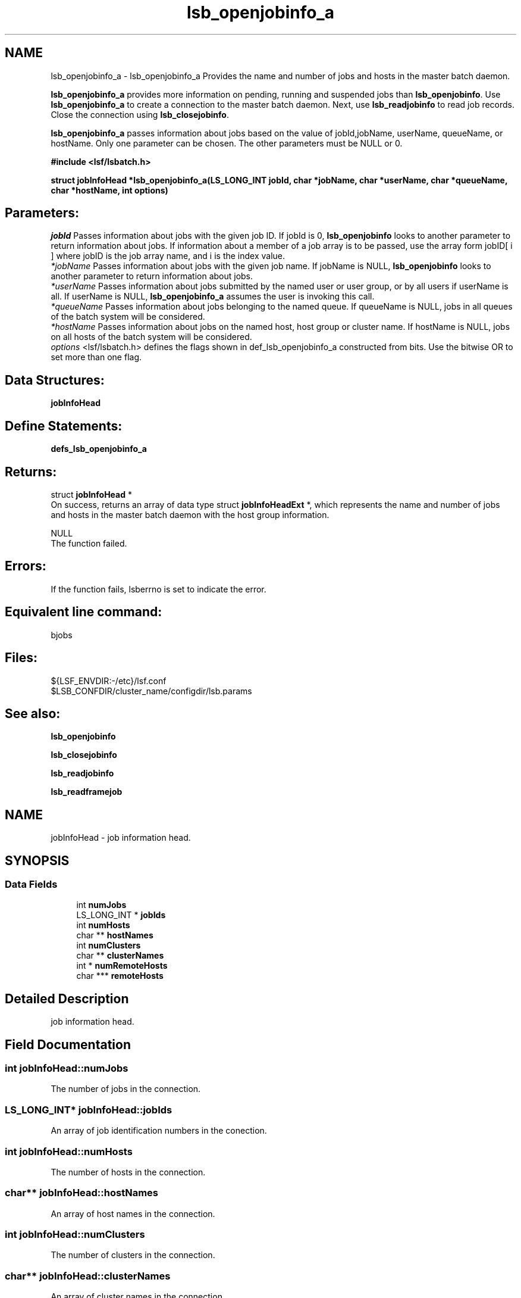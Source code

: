 .TH "lsb_openjobinfo_a" 3 "3 Sep 2009" "Version 7.0" "Platform LSF 7.0.6 C API Reference" \" -*- nroff -*-
.ad l
.nh
.SH NAME
lsb_openjobinfo_a \- lsb_openjobinfo_a 
Provides the name and number of jobs and hosts in the master batch daemon.
.PP
\fBlsb_openjobinfo_a\fP provides more information on pending, running and suspended jobs than \fBlsb_openjobinfo\fP. Use \fBlsb_openjobinfo_a\fP to create a connection to the master batch daemon. Next, use \fBlsb_readjobinfo\fP to read job records. Close the connection using \fBlsb_closejobinfo\fP.
.PP
\fBlsb_openjobinfo_a\fP passes information about jobs based on the value of jobId,jobName, userName, queueName, or hostName. Only one parameter can be chosen. The other parameters must be NULL or 0.
.PP
\fB#include <lsf/lsbatch.h>\fP
.PP
\fB struct \fBjobInfoHead\fP *lsb_openjobinfo_a(LS_LONG_INT jobId, char *jobName, char *userName, char *queueName, char *hostName, int options)\fP
.PP
.SH "Parameters:"
\fIjobId\fP Passes information about jobs with the given job ID. If jobId is 0, \fBlsb_openjobinfo\fP looks to another parameter to return information about jobs. If information about a member of a job array is to be passed, use the array form jobID[ i ] where jobID is the job array name, and i is the index value. 
.br
\fI*jobName\fP Passes information about jobs with the given job name. If jobName is NULL, \fBlsb_openjobinfo\fP looks to another parameter to return information about jobs. 
.br
\fI*userName\fP Passes information about jobs submitted by the named user or user group, or by all users if userName is all. If userName is NULL, \fBlsb_openjobinfo_a\fP assumes the user is invoking this call. 
.br
\fI*queueName\fP Passes information about jobs belonging to the named queue. If queueName is NULL, jobs in all queues of the batch system will be considered. 
.br
\fI*hostName\fP Passes information about jobs on the named host, host group or cluster name. If hostName is NULL, jobs on all hosts of the batch system will be considered. 
.br
\fIoptions\fP <lsf/lsbatch.h> defines the flags shown in def_lsb_openjobinfo_a constructed from bits. Use the bitwise OR to set more than one flag.
.PP
.SH "Data Structures:" 
.PP
\fBjobInfoHead\fP
.PP
.SH "Define Statements:" 
.PP
\fBdefs_lsb_openjobinfo_a\fP
.PP
.SH "Returns:"
struct \fBjobInfoHead\fP * 
.br
 On success, returns an array of data type struct \fBjobInfoHeadExt\fP *, which represents the name and number of jobs and hosts in the master batch daemon with the host group information. 
.PP
NULL 
.br
 The function failed.
.PP
.SH "Errors:" 
.PP
If the function fails, lsberrno is set to indicate the error.
.PP
.SH "Equivalent line command:" 
.PP
bjobs
.PP
.SH "Files:" 
.PP
${LSF_ENVDIR:-/etc}/lsf.conf 
.br
 $LSB_CONFDIR/cluster_name/configdir/lsb.params
.PP
.SH "See also:"
\fBlsb_openjobinfo\fP 
.PP
\fBlsb_closejobinfo\fP 
.PP
\fBlsb_readjobinfo\fP 
.PP
\fBlsb_readframejob\fP 
.PP

.ad l
.nh
.SH NAME
jobInfoHead \- job information head.  

.PP
.SH SYNOPSIS
.br
.PP
.SS "Data Fields"

.in +1c
.ti -1c
.RI "int \fBnumJobs\fP"
.br
.ti -1c
.RI "LS_LONG_INT * \fBjobIds\fP"
.br
.ti -1c
.RI "int \fBnumHosts\fP"
.br
.ti -1c
.RI "char ** \fBhostNames\fP"
.br
.ti -1c
.RI "int \fBnumClusters\fP"
.br
.ti -1c
.RI "char ** \fBclusterNames\fP"
.br
.ti -1c
.RI "int * \fBnumRemoteHosts\fP"
.br
.ti -1c
.RI "char *** \fBremoteHosts\fP"
.br
.in -1c
.SH "Detailed Description"
.PP 
job information head. 
.SH "Field Documentation"
.PP 
.SS "int \fBjobInfoHead::numJobs\fP"
.PP
The number of jobs in the connection. 
.PP
.SS "LS_LONG_INT* \fBjobInfoHead::jobIds\fP"
.PP
An array of job identification numbers in the conection. 
.PP
.SS "int \fBjobInfoHead::numHosts\fP"
.PP
The number of hosts in the connection. 
.PP
.SS "char** \fBjobInfoHead::hostNames\fP"
.PP
An array of host names in the connection. 
.PP
.SS "int \fBjobInfoHead::numClusters\fP"
.PP
The number of clusters in the connection. 
.PP
.SS "char** \fBjobInfoHead::clusterNames\fP"
.PP
An array of cluster names in the connection. 
.PP
.SS "int* \fBjobInfoHead::numRemoteHosts\fP"
.PP
The number of remoteHosts in the connection. 
.PP
.SS "char*** \fBjobInfoHead::remoteHosts\fP"
.PP
An array of remoteHost names in the connection. 
.PP


.ad l
.nh
.SH NAME
defs_lsb_openjobinfo_a \- defs_lsb_openjobinfo_a is part of defs_lsb_openjobinfo  

.PP
.SS "Defines"

.in +1c
.ti -1c
.RI "#define \fBALL_JOB\fP   0x0001"
.br
.ti -1c
.RI "#define \fBDONE_JOB\fP   0x0002"
.br
.ti -1c
.RI "#define \fBPEND_JOB\fP   0x0004"
.br
.ti -1c
.RI "#define \fBSUSP_JOB\fP   0x0008"
.br
.ti -1c
.RI "#define \fBCUR_JOB\fP   0x0010"
.br
.ti -1c
.RI "#define \fBLAST_JOB\fP   0x0020"
.br
.in -1c
.SH "Detailed Description"
.PP 
defs_lsb_openjobinfo_a is part of defs_lsb_openjobinfo 
.SH "Define Documentation"
.PP 
.SS "#define ALL_JOB   0x0001"
.PP
Information about all jobs, including unfinished jobs (pending, running or suspended) and recently finished jobs. 
.PP
LSF remembers jobs finished within the preceding period. This period is set by the parameter CLEAN_PERIOD in the lsb.params file. The default is 3600 seconds (1 hour). (See lsb.params). The command line equivalent is bjobs -a. 
.SS "#define DONE_JOB   0x0002"
.PP
Information about recently finished jobs. 
.PP

.SS "#define PEND_JOB   0x0004"
.PP
Information about pending jobs. 
.PP

.SS "#define SUSP_JOB   0x0008"
.PP
Information about suspended jobs. 
.PP

.SS "#define CUR_JOB   0x0010"
.PP
Information about all unfinished jobs. 
.PP

.SS "#define LAST_JOB   0x0020"
.PP
Information about the last submitted job. 
.PP

.SH "Author"
.PP 
Generated automatically by Doxygen for Platform LSF 7.0.6 C API Reference from the source code.
